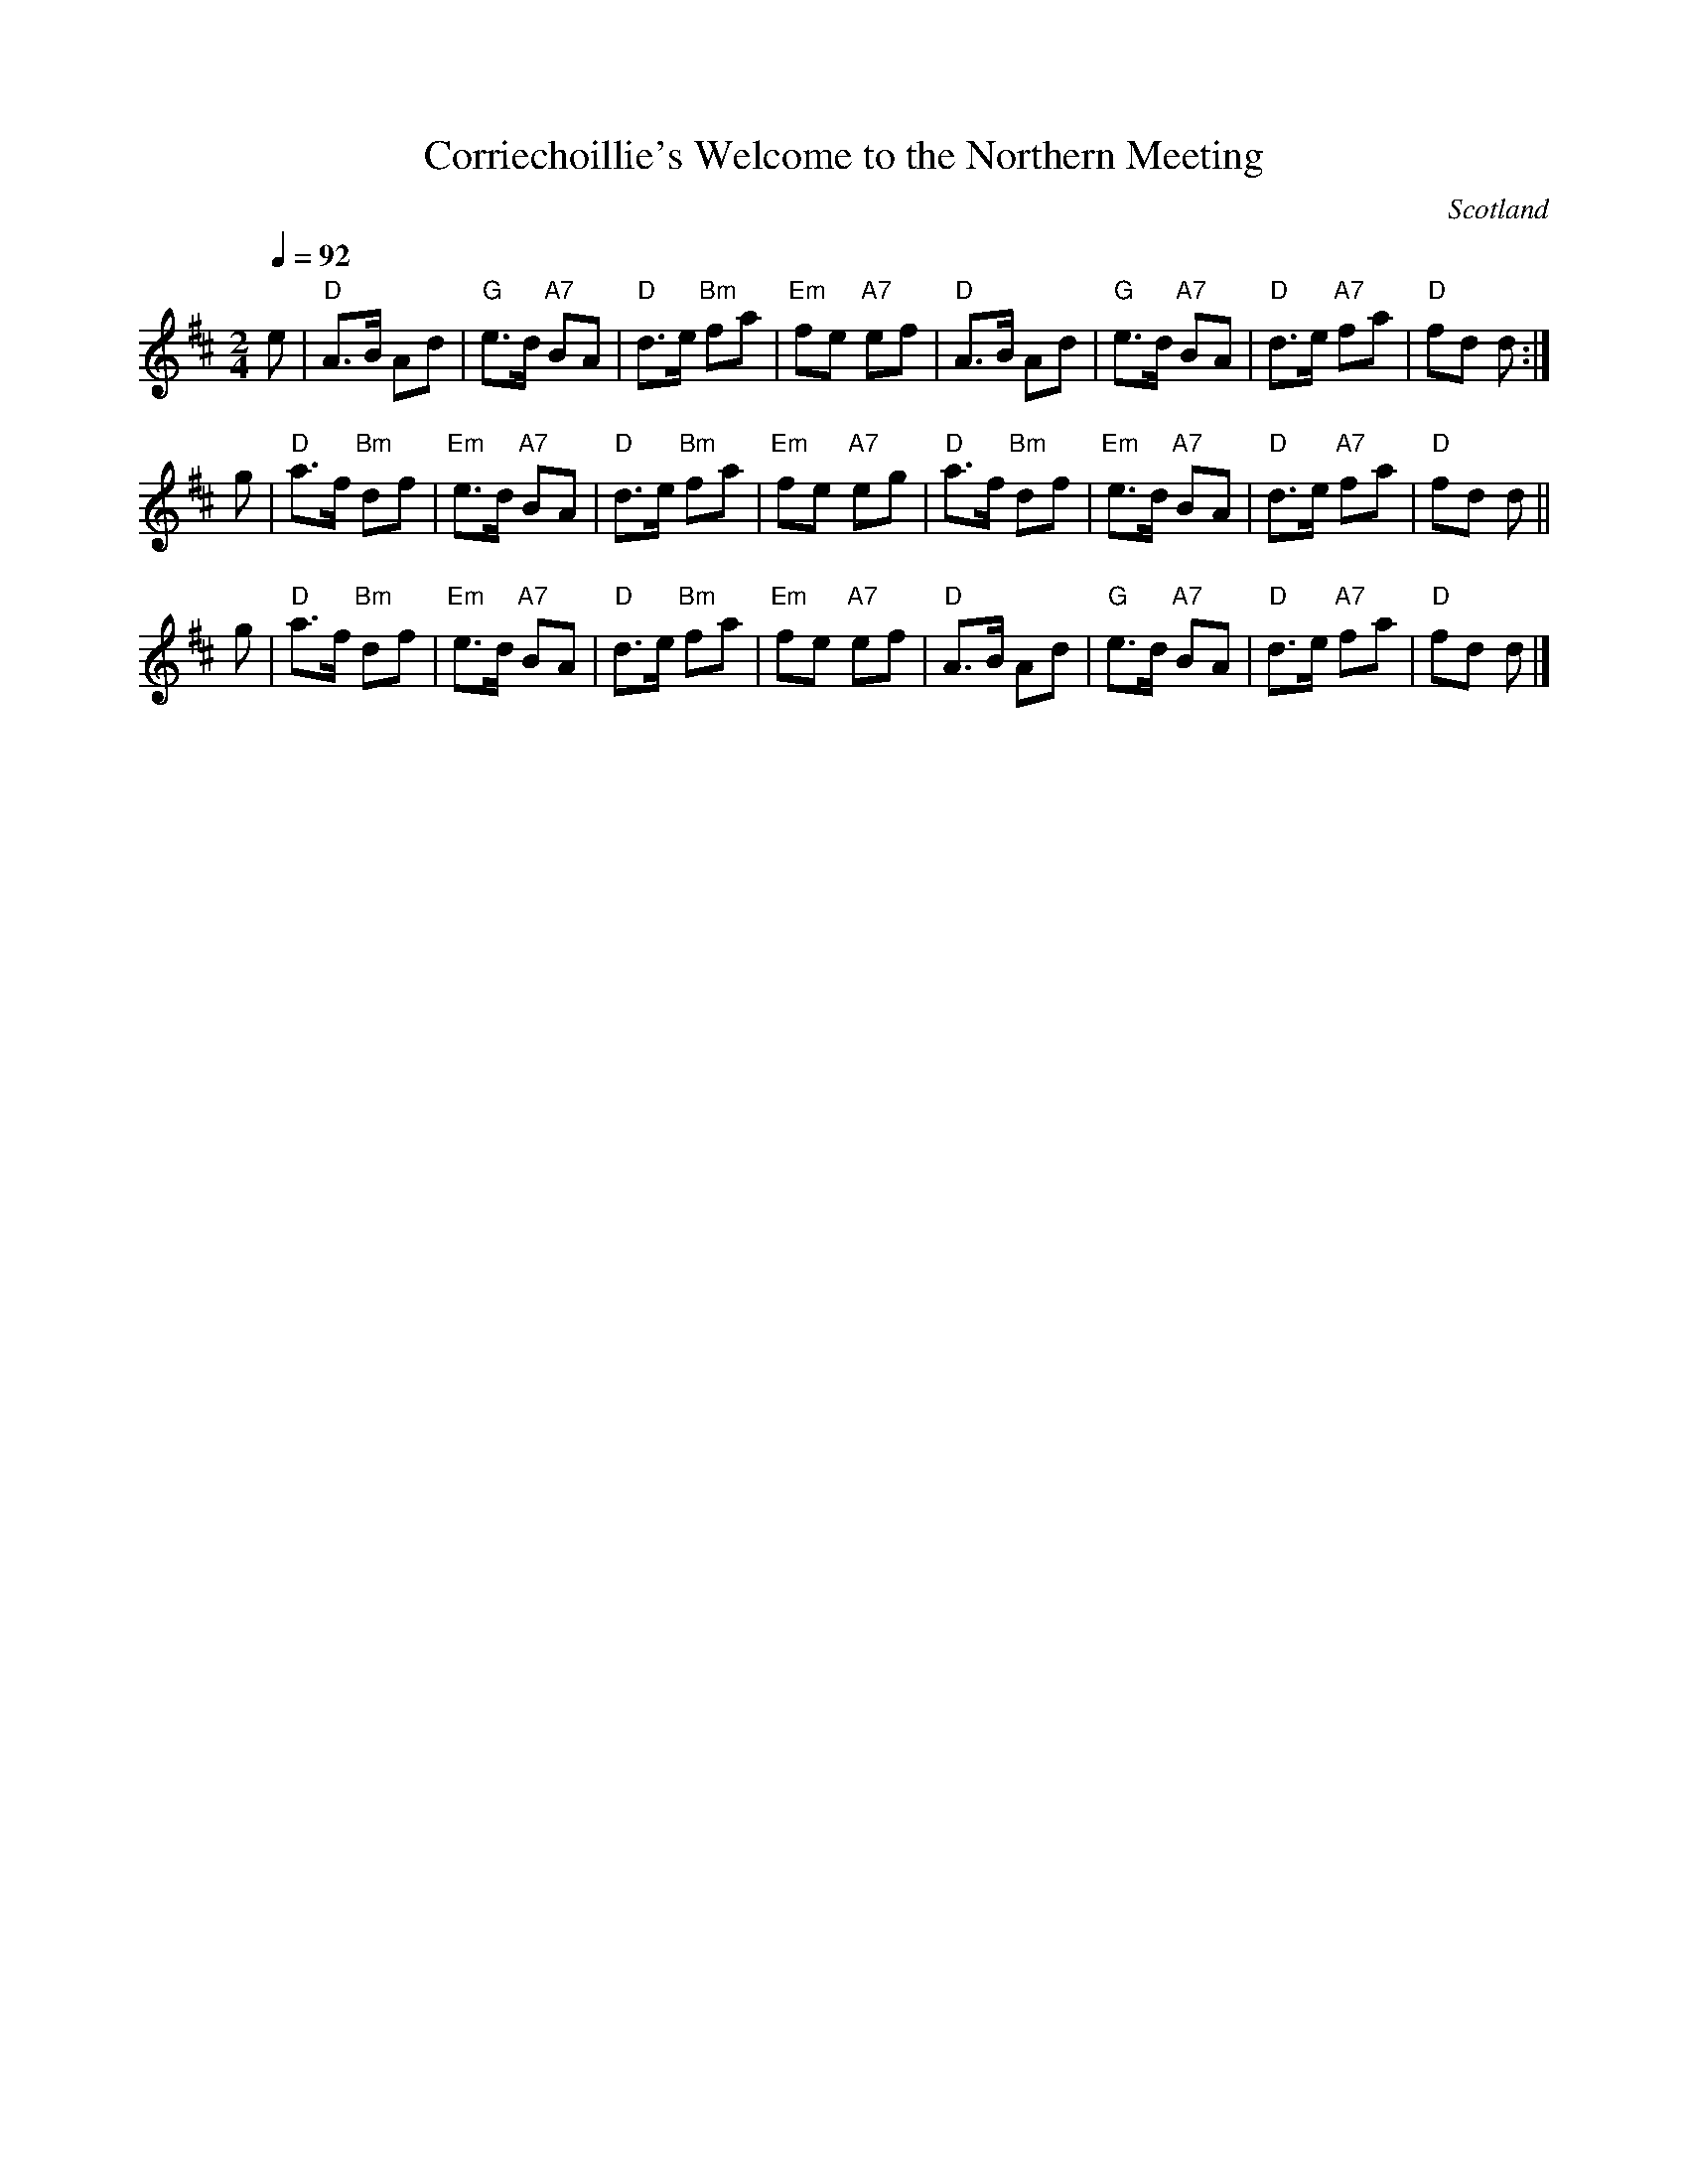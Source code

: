 X: 1
T: Corriechoillie's Welcome to the Northern Meeting
F: http://richardrobinson.tunebook.org.uk/tune/2579
S: page in Concord Slow Scottish Session collection
Z: 2015 John Chambers <jc:trillian.mit.edu> (added chords)
N: Presented by Anne Hooper for Beginners Class 2010 Boston Harbor Scottish Fiddle School
L: 1/8
M: 2/4
O: Scotland
R: march
Q: 1/4=92
Z: Richard Robinson
K: D
e |\
"D"A>B Ad | "G"e>d "A7"BA | "D"d>e "Bm"fa | "Em"fe "A7"ef |\
"D"A>B Ad | "G"e>d "A7"BA | "D"d>e "A7"fa | "D"fd d :|
g | \
"D"a>f "Bm"df | "Em"e>d "A7"BA | "D"d>e "Bm"fa | "Em"fe "A7"eg |\
"D"a>f "Bm"df | "Em"e>d "A7"BA | "D"d>e "A7"fa | "D"fd d ||
g | \
"D"a>f "Bm"df | "Em"e>d "A7"BA | "D"d>e "Bm"fa | "Em"fe "A7"ef |\
"D"A>B Ad | "G"e>d "A7"BA | "D"d>e "A7"fa | "D"fd d |]
